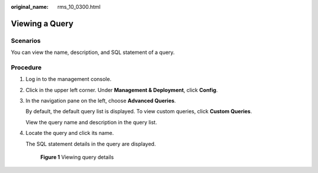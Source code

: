 :original_name: rms_10_0300.html

.. _rms_10_0300:

Viewing a Query
===============

Scenarios
---------

You can view the name, description, and SQL statement of a query.

Procedure
---------

#. Log in to the management console.

#. Click |image1| in the upper left corner. Under **Management & Deployment**, click **Config**.

#. In the navigation pane on the left, choose **Advanced Queries**.

   By default, the default query list is displayed. To view custom queries, click **Custom Queries**.

   View the query name and description in the query list.

#. Locate the query and click its name.

   The SQL statement details in the query are displayed.


   .. figure:: /_static/images/en-us_image_0000001952312665.png
      :alt: **Figure 1** Viewing query details

      **Figure 1** Viewing query details

.. |image1| image:: /_static/images/en-us_image_0000001711484518.png

